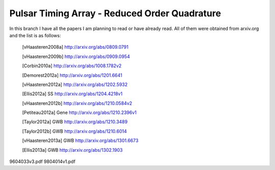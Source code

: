 ====
 Pulsar Timing Array - Reduced Order Quadrature
====

In this branch I have all the papers I am planning to read or have already read. All of
them were obtained from arxiv.org and the list is as follows:

 .. [vHaasteren2008a] http://arxiv.org/abs/0809.0791
 .. [vHaasteren2009b] http://arxiv.org/abs/0909.0954
 .. [Corbin2010a]     http://arxiv.org/abs/1008.1782v2
 .. [Demorest2012a]   http://arxiv.org/abs/1201.6641
 .. [vHaasteren2012a] http://arxiv.org/abs/1202.5932
 .. [Ellis2012a]      SS http://arxiv.org/abs/1204.4218v1
 .. [vHaasteren2012b] http://arxiv.org/abs/1210.0584v2
 .. [Petiteau2012a]   Gene http://arxiv.org/abs/1210.2396v1
 .. [Taylor2012a]     GWB http://arxiv.org/abs/1210.3489
 .. [Taylor2012b]     GWB http://arxiv.org/abs/1210.6014
 .. [vHaasteren2013a] GWB http://arxiv.org/abs/1301.6673
 .. [Ellis2013a]      GWB http://arxiv.org/abs/1302.1903
9604033v3.pdf
9804014v1.pdf
